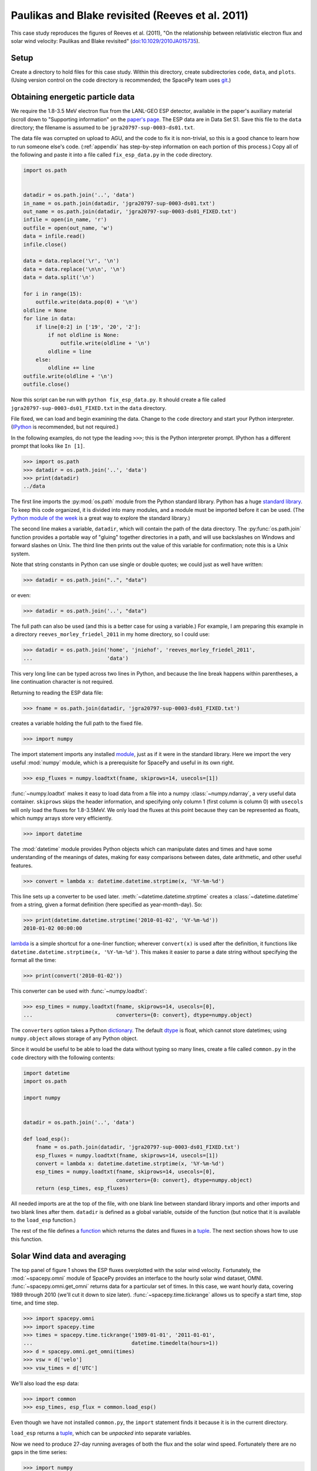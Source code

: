 *************************************************
Paulikas and Blake revisited (Reeves et al. 2011)
*************************************************

This case study reproduces the figures of Reeves et al. (2011),
"On the relationship between relativistic electron flux and solar wind
velocity: Paulikas and Blake revisited"
(`doi:10.1029/2010JA015735 <http://dx.doi.org/10.1029/2010JA015735>`_).

Setup
=====
Create a directory to hold files for this case study. Within this
directory, create subdirectories ``code``, ``data``, and
``plots``. (Using version control on the code directory is
recommended; the SpacePy team uses `git
<http://git-scm.com/documentation>`_.)

Obtaining energetic particle data
=================================
We require the 1.8-3.5 MeV electron flux from the LANL-GEO ESP
detector, available in the paper's auxiliary material (scroll down to "Supporting information" on the `paper's page <http://dx.doi.org/10.1029/2010JA015735>`_. The
ESP data are in Data Set S1. Save this file to the ``data`` directory;
the filename is assumed to be ``jgra20797-sup-0003-ds01.txt``.

The data file was corrupted on upload to AGU, and the code to fix it
is non-trivial, so this is a good chance to learn how to run someone
else's code. (:ref:`appendix` has step-by-step information on each
portion of this process.) Copy all of the following and paste it into
a file called ``fix_esp_data.py`` in the ``code`` directory.

.. code-block:: python

    import os.path


    datadir = os.path.join('..', 'data')
    in_name = os.path.join(datadir, 'jgra20797-sup-0003-ds01.txt')
    out_name = os.path.join(datadir, 'jgra20797-sup-0003-ds01_FIXED.txt')
    infile = open(in_name, 'r')
    outfile = open(out_name, 'w')
    data = infile.read()
    infile.close()

    data = data.replace('\r', '\n')
    data = data.replace('\n\n', '\n')
    data = data.split('\n')

    for i in range(15):
        outfile.write(data.pop(0) + '\n')
    oldline = None
    for line in data:
        if line[0:2] in ['19', '20', '2']:
            if not oldline is None:
                outfile.write(oldline + '\n')
            oldline = line
        else:
            oldline += line
    outfile.write(oldline + '\n')
    outfile.close()

Now this script can be run with ``python fix_esp_data.py``. It should
create a file called ``jgra20797-sup-0003-ds01_FIXED.txt`` in the ``data``
directory.

File fixed, we can load and begin examining the data.  Change to the
``code`` directory and start your Python interpreter. (`IPython
<http://ipython.org/>`_ is recommended, but not required.)

In the following examples, do not type the leading ``>>>``; this is
the Python interpreter prompt. IPython has a different prompt that
looks like ``In [1]``.

>>> import os.path
>>> datadir = os.path.join('..', 'data')
>>> print(datadir)
../data

The first line imports the :py:mod:`os.path` module from the Python
standard library. Python has a huge `standard library
<http://docs.python.org/library/index.html>`_. To keep this code
organized, it is divided into many modules, and a module must be
imported before it can be used. (The `Python module of the week
<http://www.doughellmann.com/PyMOTW/>`_ is a great way to explore the
standard library.)

The second line makes a variable, ``datadir``, which will contain the
path of the data directory. The :py:func:`os.path.join` function
provides a portable way of "gluing" together directories in a path,
and will use backslashes on Windows and forward slashes on Unix. The
third line then prints out the value of this variable for
confirmation; note this is a Unix system.

Note that string constants in Python can use single or double quotes;
we could just as well have written:

>>> datadir = os.path.join("..", "data")

or even:

>>> datadir = os.path.join('..', "data")

The full path can also be used (and this is a better case for using a
variable.) For example, I am preparing this example in a directory
``reeves_morley_friedel_2011`` in my home directory, so I could use:

>>> datadir = os.path.join('home', 'jniehof', 'reeves_morley_friedel_2011',
...                        'data')

This very long line can be typed across two lines in Python, and
because the line break happens within parentheses, a line continuation
character is not required.

Returning to reading the ESP data file:

>>> fname = os.path.join(datadir, 'jgra20797-sup-0003-ds01_FIXED.txt')

creates a variable holding the full path to the fixed file.

>>> import numpy

The import statement imports any installed `module <http://docs.python.org/tutorial/modules.html>`_, just as if it were in the standard library. Here we import the very useful :mod:`numpy` module, which is a prerequisite for SpacePy and useful in its own right.

>>> esp_fluxes = numpy.loadtxt(fname, skiprows=14, usecols=[1])

:func:`~numpy.loadtxt` makes it easy to load data from a file into a
numpy :class:`~numpy.ndarray`, a very useful data
container. ``skiprows`` skips the header information, and specifying
only column 1 (first column is column 0) with ``usecols`` will only
load the fluxes for 1.8-3.5MeV. We only load the fluxes at this point
because they can be represented as floats, which numpy arrays store
very efficiently.

>>> import datetime

The :mod:`datetime` module provides Python objects which can manipulate dates and times and have some understanding of the meanings of dates, making for easy comparisons between dates, date arithmetic, and other useful features.

>>> convert = lambda x: datetime.datetime.strptime(x, '%Y-%m-%d')

This line sets up a converter to be used later. :meth:`~datetime.datetime.strptime` creates a :class:`~datetime.datetime` from a string, given a format definition (here specified as year-month-day). So:

>>> print(datetime.datetime.strptime('2010-01-02', '%Y-%m-%d'))
2010-01-02 00:00:00

`lambda
<http://docs.python.org/tutorial/controlflow.html#lambda-forms>`_ is a
simple shortcut for a one-liner function; wherever ``convert(x)`` is
used after the definition, it functions like
``datetime.datetime.strptime(x, '%Y-%m-%d')``. This makes it easier to
parse a date string without specifying the format all the time:

>>> print(convert('2010-01-02'))

This converter can be used with :func:`~numpy.loadtxt`:

>>> esp_times = numpy.loadtxt(fname, skiprows=14, usecols=[0],
...                           converters={0: convert}, dtype=numpy.object)

The ``converters`` option takes a Python `dictionary
<http://docs.python.org/tutorial/datastructures.html#dictionaries>`_. The
default `dtype
<http://docs.scipy.org/doc/numpy/reference/arrays.dtypes.html>`_ is
float, which cannot store datetimes; using ``numpy.object``
allows storage of any Python object.

Since it would be useful to be able to load the data without typing so
many lines, create a file called ``common.py`` in the ``code``
directory with the following contents:

.. code-block:: python

    import datetime
    import os.path

    import numpy


    datadir = os.path.join('..', 'data')

    def load_esp():
        fname = os.path.join(datadir, 'jgra20797-sup-0003-ds01_FIXED.txt')
        esp_fluxes = numpy.loadtxt(fname, skiprows=14, usecols=[1])
        convert = lambda x: datetime.datetime.strptime(x, '%Y-%m-%d')
        esp_times = numpy.loadtxt(fname, skiprows=14, usecols=[0],
                                  converters={0: convert}, dtype=numpy.object)
        return (esp_times, esp_fluxes)

All needed imports are at the top of the file, with one blank line
between standard library imports and other imports and two blank lines
after them. ``datadir`` is defined as a global variable, outside of
the function (but notice that it is available to the ``load_esp``
function.)

The rest of the file defines a `function
<http://docs.python.org/tutorial/controlflow.html#defining-functions>`_
which returns the dates and fluxes in a `tuple
<http://docs.python.org/tutorial/datastructures.html#tuples-and-sequences>`_. The
next section shows how to use this function.

Solar Wind data and averaging
=============================

The top panel of figure 1 shows the ESP fluxes overplotted with the
solar wind velocity. Fortunately, the :mod:`~spacepy.omni` module of
SpacePy provides an interface to the hourly solar wind dataset,
OMNI. :func:`~spacepy.omni.get_omni` returns data for a particular
set of times. In this case, we want hourly data, covering 1989 through 
2010 (we'll cut it down to size later). :func:`~spacepy.time.tickrange`
allows us to specify a start time, stop time, and time step.

>>> import spacepy.omni
>>> import spacepy.time
>>> times = spacepy.time.tickrange('1989-01-01', '2011-01-01',
...                                datetime.timedelta(hours=1))
>>> d = spacepy.omni.get_omni(times)
>>> vsw = d['velo']
>>> vsw_times = d['UTC']

We'll also load the esp data:

>>> import common
>>> esp_times, esp_flux = common.load_esp()

Even though we have not installed ``common.py``, the ``import``
statement finds it because it is in the current directory.

``load_esp`` returns a `tuple
<http://docs.python.org/tutorial/datastructures.html#tuples-and-sequences>`_,
which can be *unpacked* into separate variables.

Now we need to produce 27-day running averages of both the flux and
the solar wind speed. Fortunately there are no gaps in the time
series:

>>> import numpy
>>> d = numpy.diff(vsw_times)
>>> print(d.min())
1:00:00
>>> print(d.max())
1:00:00
>>> d = numpy.diff(esp_times)
>>> print(d.min())
1 day, 0:00:00
>>> print(d.max())
1 day, 0:00:00

:func:`numpy.diff` returns the difference between every element of an
array and the previous element. :meth:`~numpy.ndarray.min` and
:meth:`~numpy.ndarray.max` do exactly what they sound like. So this
code confirms that every time in the vsw data is on a continuous one
hour cadence, and the ESP data is on a continuous one day cadence.

>>> import scipy.stats
>>> esp_flux_av = numpy.empty(shape=esp_flux.shape, dtype=esp_flux.dtype)
>>> for i in range(len(esp_flux_av)):
...     esp_flux_av[i] = scipy.stats.nanmean(esp_flux[max(i - 13, 0):i + 14])

:func:`numpy.empty` creates an empty array, taking the ``shape`` and
``dtype`` from the ``esp_flux`` array. ``empty`` does not initialize
the data in the array, so it is essentially random junk; use
:func:`~numpy.zeros` to create an array filled with zeros.


:func:`len` returns the length of an array, and :class:`range` then
iterates over each number from 0 to length minus 1, i.e. the entire
array. Each element is then set to a 27-day average: from 13 days
before a day's measurement through 13 days after. (Python slices do
not include the last element listed; they are half-open). Note that
these slices can happily run off the end of the ``esp_flux`` array,
but we use :func:`max` to ensure the first index does not go negative.
(Negative indices have special meaning in Python.)


``scipy.stats.nanmean (deprecated in scipy 0.18.0)`` takes the mean of a numpy array,
but skips any elements with a value of "not a number" (nan), which is
often used for fill.  (This is our first exposure to the :mod:`scipy`
module.)

For the solar wind averaging, the times need to cover the 24 * 13.5 = 324
hours previous, and 324 hours following (non-inclusive). There is also a 
more efficient way than using an explicit loop:

>>> vsw_av = numpy.fromiter((scipy.stats.nanmean(vsw[max(0, i - 324):i + 324])
...                         for i in range(len(vsw))),
...			    count=len(vsw), dtype=vsw.dtype)

:func:`~numpy.fromiter` makes a numpy array from an `iterator
<http://docs.python.org/library/stdtypes.html#iterator-types>`_, which
is like a list except that it holds information on generating each
element in a sequence rather than creating the entire
sequence. ``count`` provides numpy with the number of elements in the
output (so it can make the entire array at once); ``dtype`` here is
just copied from the input.

The type of iterator used here is a `generator expression
<http://www.python.org/dev/peps/pep-0289/>`_, closely related to a
`list comprehension
<http://docs.python.org/tutorial/datastructures.html#list-comprehensions>`_.
These are among the most powerful and most difficult to understand
concepts in Python. An illustrative, although not useful, example:

>>> for i in (x + 1 for x in range(10)):
...     print(i)

Here ``(x + 1 for x in range(10))`` is a generator expression that
creates an iterator, which will return the numbers 1 through 10. At no
point is the complete list of all numbers constructed, saving memory.

In our calculation of ``esp_flux_av``, we created an explicit loop in
Python. The generator expression used to compute ``vsw_av`` has no
explicit loop, and the actual looping is handled in (much faster)
compiled C code.

Making Figure 1
===============

To actually plot, we need access to the :mod:`~matplotlib.pyplot` module:

>>> import matplotlib.pyplot as plt
>>> plt.ion()

This alternate form of the import statement shouldn't be overused (it can
make code harder to read by masking the origin of functions), but is
conventional for matplotlib.

:func:`~matplotlib.pyplot.ion` turns on interactive mode so plots appear
and are updated as they're created.

>>> plt.semilogy(esp_times, 10 ** esp_flux_av, 'b')
>>> plt.draw()
>>> plt.draw()

:func:`~matplotlib.pyplot.semilogy` creates a semilog plot, log
on the Y axis. The first two arguments are a list of X and Y values;
after that there are many options to specify formatting (such as the
color, used here.)

The ESP fluxes are stored as the log of the flux; ``**`` is the
exponentiation operator so the (geometric!) average is plotted
properly.

:func:`~matplotlib.pyplot.draw` draws the updated plot; sometimes it
needs to be called repeatedly. Use it whenever you want the plot updated;
it will not be included from here on.

>>> plt.xlabel('Year', weight='bold')
>>> plt.ylabel('Electron Flux\n1.8-3.5 MeV', color='blue', weight='bold')
>>> plt.ylim(1e-2, 10)
(0.01, 10)

:func:`~matplotlib.pyplot.xlabel` and :func:`~matplotlib.pyplot.ylabel`
set the labels for the axes. Note the newline (``\n``) in the string for
the Y label. :func:`~matplotlib.pyplot.ylim` sets the lower and upper
limits for the Y axis; there is, of course, :func:`~matplotlib.pyplot.xlim`
as well.

These are the simplest, although not most flexible, ways to work with plots.
To produce the full Figure 1, we'll move out of interactive mode:

>>> plt.ioff()
>>> plt.show()

:func:`~matplotlib.pyplot.ioff` turns off interactive mode. Once
interactive mode is off, :func:`~matplotlib.pyplot.show` displays
the full plot, including controls for panning, zooming, etc. Until
the plot is closed, nothing further can happen in the Python window.

>>> fig = plt.figure(figsize=[11, 8.5])

:func:`~matplotlib.pyplot.figure` creates a new
:class:`~matplotlib.figure.Figure`; the size specified here is
US-letter paper, landscape orientation.

>>> ax = fig.add_subplot(111)

:meth:`~matplotlib.figure.Figure.add_subplot` creates an
:class:`~matplotlib.axes.Axes` object, which can contain an actual
plot. ``111`` here means that the figure will have 1 subplot and the
new subplot should be in position (1, 1); more on this later.

>>> fluxline = ax.plot(esp_times, 10 ** esp_flux_av, 'b')

:meth:`~matplotlib.axes.Axes.plot` puts the relevant data into the
plot; again specifying a blue line. It returns a list of 
:class:`~matplotlib.lines.Line2D` objects, which we save for later
use.

>>> ax.set_yscale('log')

:meth:`~matplotlib.axes.Axes.set_yscale` switches the Y axis between
log and linear (:meth:`~matplotlib.axes.Axes.set_xscale` for the X axis).

>>> ax.set_ylim(1e-2, 10)
>>> ax.set_xlabel('Year', weight='bold')
>>> ax.set_ylabel('Electron Flux\n1.8-3.5 MeV', color='b', weight='bold')

:meth:`~matplotlib.axes.Axes.set_ylim` (and 
:meth:`~matplotlib.axes.Axes.set_xlim`),
:meth:`~matplotlib.axes.Axes.set_xlabel`, and
:meth:`~matplotlib.axes.Axes.set_ylabel` function much as above, but
operate on a particular :class:`~matplotlib.axes.Axes` object.

>>> ax2 = ax.twinx()

:meth:`~matplotlib.axes.Axes.twinx` establishes a second
Y axis (two values twinned on one X axis) on the same plot.

>>> vswline = ax2.plot(vsw_times, vsw_av, 'r')
>>> ax2.set_ylim(300, 650)
>>> ax2.set_ylabel('Solar Wind Speed', color='r', rotation=270, weight='bold')

The resulting :class:`~matplotlib.axes.Axes` object has all the
methods that we've used before. Note ``rotation`` on
:meth:`~matplotlib.axes.Axes.set_ylabel` to make the text run
top-to-bottom rather than bottom-to-top.

>>> ax.set_xlim(esp_times[0], esp_times[-1])

Since the solar wind data extends beyond the ESP data, this sets
the X axis to match the ESP data. Note ``-1`` to refer to the last
element of the array.

>>> leg = ax.legend([fluxline[0], vswline[0]], ['Flux', 'Vsw'],
...                 loc='upper left', frameon=False)

:meth:`~matplotlib.axes.Axes.legend`, as may be expected, creates a 
:class:`~matplotlib.legend.Legend` on the axes. The first parameter is
a list of the matplotlib objects to make a legend for; since the
plotting commands return these, we can pass them back in. Each plotting
command returns a *list*. In this case we just take the 0th element of
each list since we know there's only one line from each plotting command.
The second parameter is the text used to annotate each line.

>>> fluxtext, vswtext = leg.get_texts()
>>> fluxtext.set_color(fluxline[0].get_color())
>>> vswtext.set_color(vswline[0].get_color())

The default text color is black, so we use
:meth:`~matplotlib.legend.Legend.get_texts` to get the
:class:`~matplotlib.text.Text` objects for the annotations. Again, we
know there are two (we just created the legend). Then
:meth:`~matplotlib.text.Text.set_color` sets the color based on the
the existing color for each line (:meth:`~matplotlib.lines.Line2D.get_color`).

To see the results:

>>> plt.show()

Close the window when done. Now we want to save the output:

>>> fig_fname = os.path.join('..', 'plots', 'fig1a.eps')
>>> fig.savefig(fig_fname)

:meth:`~matplotlib.figure.Figure.savefig` saves the figure, in this case
as an encapsulated PostScript file (to the ``plots`` directory).

Let's tweak a few things. For one, there's a lot of padding around the figure,
which can make it difficult to properly scale for publication. The way around
this is to specify a :class:`~matplotlib.transforms.Bbox` (bounding box),
basically the lower left and upper right corners (in inches) to include
in the saved figure. Getting this right tends to be a matter of trial and error.
(:meth:`~matplotlib.figure.Figure.get_tightbbox` is supposed to help with this,
but it doesn't quite work yet.)

>>> import matplotlib.transforms
>>> bob = matplotlib.transforms.Bbox([[0.52, 0.35], [10.5, 7.95]])
>>> fig.savefig(fig_fname, bbox_inches=bob, pad_inches=0.0)

Better, but all the text is awfully small. Once the figure is fit in the paper
it'll be really small. And the font isn't that great.

>>> import matplotlib
>>> matplotlib.rcParams['axes.unicode_minus'] = False
>>> matplotlib.rcParams['text.usetex']= True
>>> matplotlib.rcParams['font.family'] = 'serif'
>>> matplotlib.rcParams['font.size'] = 14
>>> bob = matplotlib.transforms.Bbox([[0.4, 0.35], [10.7, 7.95]])
>>> fig.savefig(fig_fname, bbox_inches=bob, pad_inches=0.0)

Now the font is bigger and it's rendered using TeX, which should match
the body of the paper better (assuming the paper is in LaTeX). The
larger font means tweaking the bounding box. ``unicode_minus`` fixes a
problem where negative numbers on the axis don't render properly in
TeX. Matplotlib has many more options for `customization
<http://matplotlib.sourceforge.net/users/customizing.html>`_.

The end result is a nice figure that can be printed full-size, put in
a PDF, or included directly in a paper.

Now we need the bottom half of Figure 1. From
`SIDC <http://www.sidc.be/silso/versionarchive>`_, download the "Monthly mean total sunspot number" (``monthssn.dat``). Put it in the ``data``
directory.

>>> import bisect
>>> import datetime
>>> monthfile = os.path.join(common.datadir, 'monthssn.dat')
>>> convert = lambda x: datetime.datetime.strptime(x, '%Y%m')
>>> ssn_data = numpy.genfromtxt(monthfile, skip_header=2400, usecols=[0, 2, 3],
...                             converters={0: convert}, dtype=numpy.object,
...                             skip_footer=24)
>>> idx = bisect.bisect_left(ssn_data[:, 0], datetime.datetime(1989, 1, 1))
>>> ssn_data = ssn_data[idx:]
>>> ssn_times = ssn_data[:, 0]
>>> ssn = numpy.asarray(ssn_data[:, 1], dtype=numpy.float64)
>>> smooth_ssn = numpy.asarray(ssn_data[:, 2], dtype=numpy.float64)
>>> ssn_times += datetime.timedelta(days=15)

Much of this should be familiar. :func:`~numpy.genfromtxt` is a little more
flexible than :func:`~numpy.loadtxt`; here it allows the skipping of lines
at the end as well as the beginning (skipping 200 years at the start, 2 at 
the end, where data are provisional.) Here we load both times and the
sunspot numbers in the same command so that if any lines don't load, they 
will not wind up in any of the arrays.

:mod:`bisect` provides fast functions for searching in sorted data;
:func:`~bisect.bisect_left` is roughly a find-the-position-of function.
Having found the position of the start of 1989, we then keep times
from then on (specifying a start index without a stop index in Python
means "from start to end of the list.") Note that, although ``bisect``
is meant to work on lists, it also works fine on numpy arrays; this is a
common feature of Python known as
`duck typing <http://en.wikipedia.org/wiki/Duck_typing#In_Python>`_.

We then use :func:`~numpy.asarray`
to convert the ``ssn`` and ``smooth_ssn`` columns to float arrays. Note
the slice notation: ``[:, 0]`` means take all indices of the first dimension
(line number) and only the 0th index of the second dimension (column in the
line). Finally, we use :class:`~datetime.timedelta` to shift the date
associated with a month from the beginning to roughly the middle of the month.
Adding a scalar to an array does an element-wise addition.

>>> import matplotlib.figure
>>> fig = plt.figure(figsize=[11, 8.5],
...                  subplotpars=matplotlib.figure.SubplotParams(hspace=0.1))
>>> ax = fig.add_subplot(211)

When creating the figure this time, we use
``matplotlib.figure.SubplotParams`` to choose a slightly smaller
vertical spacing between adjacent subplots. Tweaking ``SubplotParams``
also provides an alternative to tweaking bounding boxes.

Then we create a subplot with the information that there will be 2 rows, 1
column, and this is the first subplot. Now everything acting on ax, above,
can be repeated, although we skip setting the xlabel since only the bottom
axis will be labeled.

>>> fluxline = ax.plot(esp_times, 10 ** esp_flux_av, 'b')
>>> ax.set_yscale('log')
>>> ax.set_ylim(1e-2, 10)
>>> ax.set_ylabel('Electron Flux\n1.8-3.5 MeV', color='b', weight='bold')
>>> ax2 = ax.twinx()
>>> vswline = ax2.plot(vsw_times, vsw_av, 'r')
>>> ax2.set_ylim(300, 650)
>>> ax2.set_ylabel('Solar Wind Speed', color='r', rotation=270, weight='bold')
>>> ax.set_xlim(esp_times[0], esp_times[-1])
>>> leg = ax.legend([fluxline[0], vswline[0]], ['Flux', 'Vsw'],
...                 loc='upper left', frameon=False)
>>> fluxtext, vswtext = leg.get_texts()
>>> fluxtext.set_color(fluxline[0].get_color())
>>> vswtext.set_color(vswline[0].get_color())

Then we move on to adding the solar wind:

>>> ax3 = fig.add_subplot(212, sharex=ax)

This adds another subplot, the second in the 2x1 array. Its x axis is
shared with the existing ``ax``. (This is poorly documented; see this
`example
<http://matplotlib.sourceforge.net/examples/pylab_examples/shared_axis_demo.html>`_)

>>> plt.setp(ax.get_xticklabels(), visible=False)
>>> plt.setp(ax2.get_xticklabels(), visible=False)

:func:`~matplotlib.pyplot.setp` sets a
property. :meth:`~matplotlib.axes.Axes.get_xticklabels` returns all the
tick labels (:class:`~matplotlib.text.Text`) for the x axis; ``setp``
then sets ``visible`` to ``False`` for all of them. This hides the
labeling on the axis for the upper subfigure.

>>> ax3.set_xlabel('Year', weight='bold')
>>> ax3.set_ylabel('Sunspot Number', weight='bold')
>>> smoothline = ax3.plot(ssn_times, smooth_ssn, lw=2.0, color='k')
>>> ssnline = ax3.plot(ssn_times, ssn, color='k', linestyle='dotted')

There is nothing new here except for the specifications of ``linewidth``
and ``linestyle``; see :meth:`~matplotlib.axes.Axes.plot` for details.
Note ``k`` as the abbreviation for black (to avoid confusion with blue.)

>>> leg2 = ax3.legend([ssnline[0], smoothline[0]],
...                   ['Sunspot Number', 'Smoothed SSN'],
...                   loc='upper right', frameon=False)
>>> ax3.set_ylim(0, 200)
>>> ax3.set_xlim(esp_times[0], esp_times[-1])

>>> fig_fname = os.path.join('..', 'plots', 'fig1.eps')
>>> fig.savefig(fig_fname, bbox_inches=bob, pad_inches=0.0)

All of this has been seen for the top half of figure 1.

Following is the complete code to reproduce Figure 1.

.. code-block:: python

    import bisect
    import datetime
    import os.path

    import common
    import matplotlib
    import matplotlib.figure
    import matplotlib.pyplot as plt
    import matplotlib.transforms
    import numpy
    import scipy
    import scipy.stats
    import spacepy.omni
    import spacepy.time


    matplotlib.rcParams['axes.unicode_minus'] = False
    matplotlib.rcParams['text.usetex']= True
    matplotlib.rcParams['font.family'] = 'serif'
    matplotlib.rcParams['font.size'] = 14
    bob = matplotlib.transforms.Bbox([[0.4, 0.35], [10.7, 7.95]])

    times = spacepy.time.tickrange('1989-01-01', '2011-01-01',
                                   datetime.timedelta(hours=1))
    d = spacepy.omni.get_omni(times)
    vsw = d['velo']
    vsw_times = d['UTC']
    esp_times, esp_flux = common.load_esp()
    esp_flux_av = numpy.empty(shape=esp_flux.shape, dtype=esp_flux.dtype)
    for i in range(len(esp_flux_av)):
        esp_flux_av[i] = scipy.stats.nanmean(esp_flux[max(i - 13, 0):i + 14])
    vsw_av = numpy.fromiter((scipy.stats.nanmean(vsw[max(0, i - 324):i + 324])
                             for i in range(len(vsw))),
                             count=len(vsw), dtype=vsw.dtype)
    monthfile = os.path.join(common.datadir, 'monthssn.dat')
    convert = lambda x: datetime.datetime.strptime(x, '%Y%m')
    ssn_data = numpy.genfromtxt(monthfile, skip_header=2400, usecols=[0, 2, 3],
                                converters={0: convert}, dtype=numpy.object,
                                skip_footer=24)
    idx = bisect.bisect_left(ssn_data[:, 0], datetime.datetime(1989, 1, 1))
    ssn_data = ssn_data[idx:]
    ssn_times = ssn_data[:, 0]
    ssn = numpy.asarray(ssn_data[:, 1], dtype=numpy.float64)
    smooth_ssn = numpy.asarray(ssn_data[:, 2], dtype=numpy.float64)
    ssn_times += datetime.timedelta(days=15)

    fig = plt.figure(figsize=[11, 8.5],
                     subplotpars=matplotlib.figure.SubplotParams(hspace=0.1))
    ax = fig.add_subplot(211)
    fluxline = ax.plot(esp_times, 10 ** esp_flux_av, 'b')
    ax.set_yscale('log')
    ax.set_ylim(1e-2, 10)
    ax.set_ylabel('Electron Flux\n1.8-3.5 MeV', color='b', weight='bold')
    ax2 = ax.twinx()
    vswline = ax2.plot(vsw_times, vsw_av, 'r')
    ax2.set_ylim(300, 650)
    ax2.set_ylabel('Solar Wind Speed', color='r', rotation=270, weight='bold')
    ax.set_xlim(esp_times[0], esp_times[-1])
    leg = ax.legend([fluxline[0], vswline[0]], ['Flux', 'Vsw'],
                    loc='upper left', frameon=False)
    fluxtext, vswtext = leg.get_texts()
    fluxtext.set_color(fluxline[0].get_color())
    vswtext.set_color(vswline[0].get_color())

    ax3 = fig.add_subplot(212, sharex=ax)
    plt.setp(ax.get_xticklabels(), visible=False)
    plt.setp(ax2.get_xticklabels(), visible=False)
    ax3.set_xlabel('Year', weight='bold')
    ax3.set_ylabel('Sunspot Number', weight='bold')
    smoothline = ax3.plot(ssn_times, smooth_ssn, lw=2.0, color='k')
    ssnline = ax3.plot(ssn_times, ssn, color='k', linestyle='dotted')
    leg2 = ax3.legend([ssnline[0], smoothline[0]],
                      ['Sunspot Number', 'Smoothed SSN'],
                      loc='upper right', frameon=False)
    ax3.set_ylim(0, 200)
    ax3.set_xlim(esp_times[0], esp_times[-1])

    fig_fname = os.path.join('..', 'plots', 'fig1.eps')
    fig.savefig(fig_fname, bbox_inches=bob, pad_inches=0.0)

.. _appendix:

Appendix: Fixing the ESP data file
==================================
This appendix provides a detailed explanation of the script that fixes
the ESP data file.

First set up a variable to hold the location of the data, as above:

>>> import os.path
>>> datadir = os.path.join('..', 'data')

Examining the data file, it is clear that something is odd: lines
appear to have been broken inappropriately; for example, the data for
1989-10-12 are split across two lines. So the first task is to fix
this file, first opening the original (broken) file and an output
(fixed) file:

>>> in_name = os.path.join(datadir, 'jgra20797-sup-0003-ds01.txt')
>>> out_name = os.path.join(datadir, 'jgra20797-sup-0003-ds01_FIXED.txt')
>>> infile = open(in_name, 'r')
>>> outfile = open(out_name, 'w')

These lines :func:`open` the original file for reading (``r``), and a
new file for writing (``w``). Note that opening a file for writing
will destroy any existing contents.

The file happens to contain a mixture of carriage returns and proper newlines, so to begin all the carriage returns need to be rewritten as newlines:

>>> data = infile.read()
>>> infile.close()
>>> data = data.replace('\r', '\n')
>>> data = data.replace('\n\n', '\n')

``file.read()`` reads *all* data from the file at once, so this is
not recommended for large files. In this case it makes things
easier. Once the data are read, ``file.close()`` the file. Calling
the :meth:`~str.replace` method on ``data`` replaces all instances of
the first parameter (``'\r'``) with the second (``'\n'``). ``\r`` is
the special code indicating a carriage return; ``\n``, a newline. For
a literal backslash, use ``\\``. Once the carriage returns have been
replaced with newlines, a second round of replacement eliminates
duplicates.

Now that the line endings have been cleaned up, it's time to rejoin the erroneously split lines. First copy over the 15 lines of header verbatim:

>>> data = data.split('\n')
>>> for i in range(15):
...     outfile.write(data.pop(0) + '\n')

:meth:`~str.split` splits a string into a `list
<http://docs.python.org/tutorial/introduction.html#lists>`_, with the
split between elements happening wherever the provided parameter
occurs. A simple example:

>>> foo = 'a.b.c'.split('.')
>>> print(foo)
['a', 'b', 'c']

The splitting character is not present in the output.

The advantage of a list is that it makes it easy to access individual elements:
>>> print(foo[1])
b

The first element of a Python list is numbered zero.

:class:`range` returns a list of numbers, starting from 0, with the parameter specifying how many elements are in the list:

>>> print(range(5))
[0, 1, 2, 3, 4]

The last number is 4 (not 5 as might be expected), but there are 5
elements in the list.

The `for <http://docs.python.org/tutorial/controlflow.html#for-statements>`_ executes the following indented statement once for every element in the ``in`` list:

>>> for i in ['a', 'b', 'c']:
...     print i
a
b
c

Indentation is significant in Python! Normally indents are four spaces and the tab key will do the job. (In the above example, you may need to hit enter twice after the print statement, the second to terminate the indentation.)

`pop <http://docs.python.org/tutorial/datastructures.html#more-on-lists>`_ returns one element from a list, and deletes it from the list. Using ``0`` pops off the first element, and ``file.write()`` writes a string to a file. ``+`` can be used to concatenate two strings together. Since :meth:`~str.split` removed the newlines, they need to be readded.

So this little block of code splits the data into a list on newlines and, repeating fifteen times, takes the first element of that list and writes it, with a newline, to the output. Now ``data`` contains only the actual lines of data.

>>> oldline = None
>>> for line in data:
...     if line[0:2] in ['19', '20', '2']:
...         if not oldline is None:
...             outfile.write(oldline + '\n')
...         oldline = line
...     else:
...         oldline += line
>>> outfile.write(oldline + '\n')
>>> outfile.close()

``None`` is a special Python value specifically indicating nothing;
it's used here to mark the first time around the loop.

``line[0:2]`` gets the first two characters in the string ``line``, and
the ``in`` operator compares the resulting string to see if it is
present in the following list. This will return ``True`` if the line
begins with ``19`` or ``20``. The `if
<http://docs.python.org/tutorial/controlflow.html#if-statements>`_
statement executes the following indented block if the condition is
True. So, if this is True, the previous line probably ended properly
and it can be written out. First there is an additional check that
this isn't the first time around the loop, and then the *previous*
line (which we know ended cleanly) is written out. The currently-read
line then becomes the new "previous" line.

The ``2`` is a special case: if the line is less than two characters
long, ``line[0:2]`` will return the entire line, and it so happens
that these cases always correspond to the previous line being whole.

If this test fails, everything under ``else`` is executed. Here the
assumption is that the previous line didn't end cleanly and the
current line is actually a continuation of it, so the current line is
appended to the previous. ``a += b`` is a shortcut for ``a = a + b``.

Once the loop terminates, the last line is written out, and the file closed.
